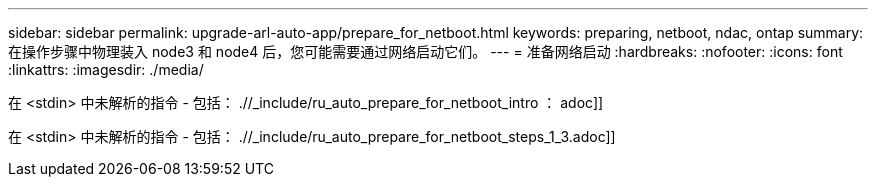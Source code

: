 ---
sidebar: sidebar 
permalink: upgrade-arl-auto-app/prepare_for_netboot.html 
keywords: preparing, netboot, ndac, ontap 
summary: 在操作步骤中物理装入 node3 和 node4 后，您可能需要通过网络启动它们。 
---
= 准备网络启动
:hardbreaks:
:nofooter: 
:icons: font
:linkattrs: 
:imagesdir: ./media/


[role="lead"]
在 <stdin> 中未解析的指令 - 包括： .//_include/ru_auto_prepare_for_netboot_intro ： adoc]]

在 <stdin> 中未解析的指令 - 包括： .//_include/ru_auto_prepare_for_netboot_steps_1_3.adoc]]
